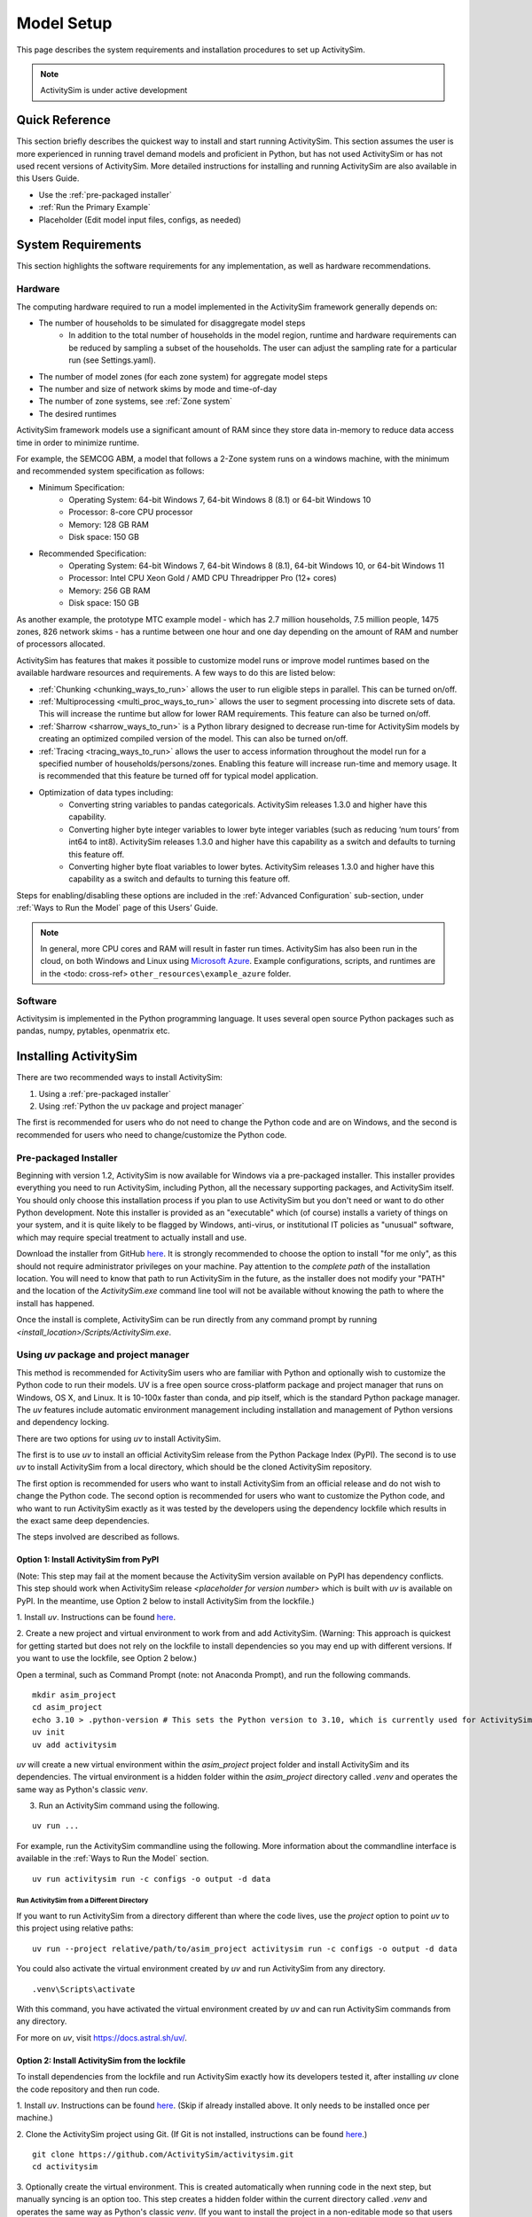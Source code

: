 
Model Setup
===========

This page describes the system requirements and installation procedures to set up ActivitySim.

.. note::
   ActivitySim is under active development



Quick Reference
---------------
This section briefly describes the quickest way to install and start running ActivitySim. This section
assumes the user is more experienced in running travel demand models and proficient in Python, but has not
used ActivitySim or has not used recent versions of ActivitySim. More detailed instructions for installing
and running ActivitySim are also available in this Users Guide.

* Use the :ref:`pre-packaged installer`
* :ref:`Run the Primary Example`
* Placeholder (Edit model input files, configs, as needed)

System Requirements
-------------------

This section highlights the software requirements for any implementation, as well as hardware recommendations.

Hardware
________

The computing hardware required to run a model implemented in the ActivitySim framework generally depends on:

* The number of households to be simulated for disaggregate model steps
   * In addition to the total number of households in the model region, runtime and hardware requirements can be reduced by sampling a subset of the households. The user can adjust the sampling rate for a particular run (see Settings.yaml).
* The number of model zones (for each zone system) for aggregate model steps
* The number and size of network skims by mode and time-of-day
* The number of zone systems, see :ref:`Zone system`
* The desired runtimes

ActivitySim framework models use a significant amount of RAM since they store data in-memory to reduce
data access time in order to minimize runtime.

For example, the SEMCOG ABM, a model that follows a 2-Zone system runs on a windows machine, with the minimum and recommended system specification as follows:

* Minimum Specification:
   + Operating System: 64-bit Windows 7, 64-bit Windows 8 (8.1) or 64-bit Windows 10
   + Processor: 8-core CPU processor
   + Memory: 128 GB RAM
   + Disk space: 150 GB

* Recommended Specification:
   + Operating System: 64-bit Windows 7, 64-bit Windows 8 (8.1), 64-bit Windows 10, or 64-bit Windows 11
   + Processor: Intel CPU Xeon Gold / AMD CPU Threadripper Pro (12+ cores)
   + Memory: 256 GB RAM
   + Disk space: 150 GB

As another example, the prototype MTC example model - which has 2.7 million households, 7.5 million people, 1475 zones, 826 network skims - has a runtime between one hour and one day depending on the amount of RAM and number of processors allocated.

ActivitySim has features that makes it possible to customize model runs or improve model runtimes based on the available hardware resources and requirements. A few ways to do this are listed below:

* :ref:`Chunking <chunking_ways_to_run>` allows the user to run eligible steps in parallel. This can be turned on/off.
* :ref:`Multiprocessing <multi_proc_ways_to_run>` allows the user to segment processing into discrete sets of data. This will increase the runtime but allow for lower RAM requirements. This feature can also be turned on/off.
* :ref:`Sharrow <sharrow_ways_to_run>` is a Python library designed to decrease run-time for ActivitySim models by creating an optimized compiled version of the model. This can also be turned on/off.
* :ref:`Tracing <tracing_ways_to_run>` allows the user to access information throughout the model run for a specified number of households/persons/zones. Enabling this feature will increase run-time and memory usage. It is recommended that this feature be turned off for typical model application.
* Optimization of data types including:
   + Converting string variables to pandas categoricals. ActivitySim releases 1.3.0 and higher have this capability.
   + Converting higher byte integer variables to lower byte integer variables (such as reducing ‘num tours’ from int64 to int8). ActivitySim releases 1.3.0 and higher have this capability as a switch and defaults to turning this feature off.
   + Converting higher byte float variables to lower bytes. ActivitySim releases 1.3.0 and higher have this capability as a switch and defaults to turning this feature off.

Steps for enabling/disabling these options are included in the :ref:`Advanced Configuration` sub-section, under :ref:`Ways to Run the Model` page of this Users’ Guide.


.. note::
   In general, more CPU cores and RAM will result in faster run times.
   ActivitySim has also been run in the cloud, on both Windows and Linux using
   `Microsoft Azure <https://azure.microsoft.com/en-us/>`__.  Example configurations,
   scripts, and runtimes are in the <todo: cross-ref> ``other_resources\example_azure`` folder.


Software
________

Activitysim is implemented in the Python programming language. It uses several open source Python packages such as pandas, numpy, pytables, openmatrix etc.


Installing ActivitySim
----------------------

There are two recommended ways to install ActivitySim:

1. Using a :ref:`pre-packaged installer`

2. Using :ref:`Python the uv package and project manager`

The first is recommended for users who do not need to change the Python code and are on Windows, 
and the second is recommended for users who need to change/customize the Python code.


Pre-packaged Installer
______________________

Beginning with version 1.2, ActivitySim is now available for Windows via a
pre-packaged installer.  This installer provides everything you need to run
ActivitySim, including Python, all the necessary supporting packages, and
ActivitySim itself.  You should only choose this installation process if you
plan to use ActivitySim but you don't need or want to do other Python
development.  Note this installer is provided as an "executable" which (of course)
installs a variety of things on your system, and it is quite likely to be flagged by
Windows, anti-virus, or institutional IT policies as "unusual" software, which
may require special treatment to actually install and use.

Download the installer from GitHub `here <https://github.com/ActivitySim/activitysim/releases/download/v1.3.1/Activitysim-1.3.1-Windows-x86_64.exe>`_.
It is strongly recommended to choose the option to install "for me only", as this
should not require administrator privileges on your machine.  Pay attention
to the *complete path* of the installation location. You will need to know
that path to run ActivitySim in the future, as the installer does not modify
your "PATH" and the location of the `ActivitySim.exe` command line tool will not
be available without knowing the path to where the install has happened.

Once the install is complete, ActivitySim can be run directly from any command
prompt by running `<install_location>/Scripts/ActivitySim.exe`.


Using *uv* package and project manager
______________________________________

This method is recommended for ActivitySim users who are familiar with 
Python and optionally wish to customize the Python code to run their models.
UV is a free open source cross-platform package and project manager that runs 
on Windows, OS X, and Linux. It is 10-100x faster than conda, and pip itself, which is 
the standard Python package manager. The *uv* features include automatic 
environment management including installation and management of Python 
versions and dependency locking. 

There are two options for using *uv* to install ActivitySim. 

The first is to use *uv* to install an official ActivitySim release from the Python Package Index (PyPI). 
The second is to use *uv* to install ActivitySim from a local directory, which should be the cloned ActivitySim repository.

The first option is recommended for users who want to install ActivitySim from an official release and do not wish to change the Python code. 
The second option is recommended for users who want to customize the Python code, and who want to run ActivitySim 
exactly as it was tested by the developers using the dependency lockfile which results in the exact same deep dependencies.

The steps involved are described as follows.

Option 1: Install ActivitySim from PyPI
~~~~~~~~~~~~~~~~~~~~~~~~~~~~~~~~~~~~~~~~

(Note: This step may fail at the moment because the ActivitySim version available on PyPI has dependency conflicts.
This step should work when ActivitySim release *<placeholder for version number>* which is built with *uv* is available on PyPI.
In the meantime, use Option 2 below to install ActivitySim from the lockfile.)

1. Install *uv*. Instructions can be found 
`here <https://docs.astral.sh/uv/getting-started/installation/>`_.

2. Create a new project and virtual environment to work from and add ActivitySim. (Warning: This approach is quickest
for getting started but does not rely on the lockfile to install dependencies so you may
end up with different versions. If you want to use the lockfile, see Option 2 below.)

Open a terminal, such as Command Prompt (note: not Anaconda Prompt), and run the following commands.

::

  mkdir asim_project
  cd asim_project
  echo 3.10 > .python-version # This sets the Python version to 3.10, which is currently used for ActivitySim development.
  uv init
  uv add activitysim

*uv* will create a new virtual environment within the `asim_project` project folder 
and install ActivitySim and its dependencies. The virtual environment is a hidden folder 
within the `asim_project` directory called `.venv` and operates the same way as Python's classic *venv*.

3. Run an ActivitySim command using the following.

::

  uv run ...

For example, run the ActivitySim commandline using the following. 
More information about the commandline interface is available in 
the :ref:`Ways to Run the Model` section.

::

  uv run activitysim run -c configs -o output -d data


Run ActivitySim from a Different Directory
^^^^^^^^^^^^^^^^^^^^^^^^^^^^^^^^^^^^^^^^^^
If you want to run ActivitySim from a directory different than where the code lives, 
use the `project` option to point *uv* to this project using relative paths:

::

  uv run --project relative/path/to/asim_project activitysim run -c configs -o output -d data


You could also activate the virtual environment created by *uv* and run ActivitySim from any directory. 

::

  .venv\Scripts\activate

With this command, you have activated the virtual environment created by *uv* and can run ActivitySim commands from any directory.

For more on *uv*, visit https://docs.astral.sh/uv/.

Option 2: Install ActivitySim from the lockfile
~~~~~~~~~~~~~~~~~~~~~~~~~~~~~~~~~~~~~~~~~~~~~~~~

To install dependencies from the lockfile and run ActivitySim exactly how
its developers tested it, after installing *uv* clone the code repository
and then run code.

1. Install *uv*. Instructions can be found 
`here <https://docs.astral.sh/uv/getting-started/installation/>`_. (Skip
if already installed above. It only needs to be installed once per machine.)

2. Clone the ActivitySim project using Git. (If Git is not installed, 
instructions can be found `here <https://git-scm.com/downloads>`_.)

::

  git clone https://github.com/ActivitySim/activitysim.git  
  cd activitysim

3. Optionally create the virtual environment. This is created automatically 
when running code in the next step, but manually syncing is an option too. 
This step creates a hidden folder within the current directory called 
`.venv` and operates the same way as Python's classic *venv*. (If you 
want to install the project in a non-editable mode so that users on
your machine cannot accidentally change the source code, use the 
`--no-editable` option.) 

::

  uv sync --no-editable

4. Run an ActivitySim command using the following. (This will automatically 
create a virtual environment from the lockfile, if it does not already 
exist.)

::

  uv run ...


It is worth pointing out that by default, *uv* installs projects in 
editable mode, such that changes to the source code are immediately reflected 
in the environment. `uv sync` and `uv run` both accept a `--no-editable` 
flag, which instructs *uv* to install the project in non-editable mode, 
removing any dependency on the source code.

Also, `uv run` automatically installs the dependencies listed in `pyproject.toml`
under `dependencies` under `[project]`, and it also installs those listed 
under `dev` under `[dependency-groups]` (not `github-action`). If you want to 
skip the dependency groups entirely with a *uv* install (and only install those
that would install via `pip` from 'pypi`), use the `--no-default-groups` flag 
with `uv sync`.

Run ActivitySim from a Different Directory
^^^^^^^^^^^^^^^^^^^^^^^^^^^^^^^^^^^^^^^^^^
If you want to run ActivitySim from a directory different than where the code lives, 
use the `project` option to point *uv* to this project using relative paths:

::

  uv run --project relative/path/to/asim_project activitysim run -c configs -o output -d data


You could also activate the virtual environment created by *uv* and run ActivitySim from any directory. 

::

  .venv\Scripts\activate

With this command, you have activated the virtual environment created by *uv* and can run ActivitySim commands from any directory.

For more on *uv*, visit https://docs.astral.sh/uv/.